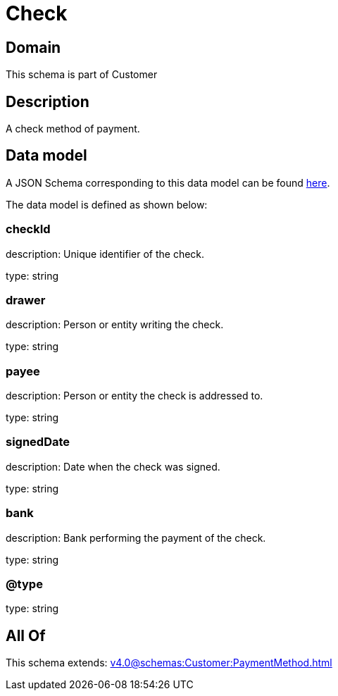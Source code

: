 = Check

[#domain]
== Domain

This schema is part of Customer

[#description]
== Description

A check method of payment.


[#data_model]
== Data model

A JSON Schema corresponding to this data model can be found https://tmforum.org[here].

The data model is defined as shown below:


=== checkId
description: Unique identifier of the check.

type: string


=== drawer
description: Person or entity writing the check.

type: string


=== payee
description: Person or entity the check is addressed to.

type: string


=== signedDate
description: Date when the check was signed.

type: string


=== bank
description: Bank performing the payment of the check.

type: string


=== @type
type: string


[#all_of]
== All Of

This schema extends: xref:v4.0@schemas:Customer:PaymentMethod.adoc[]
